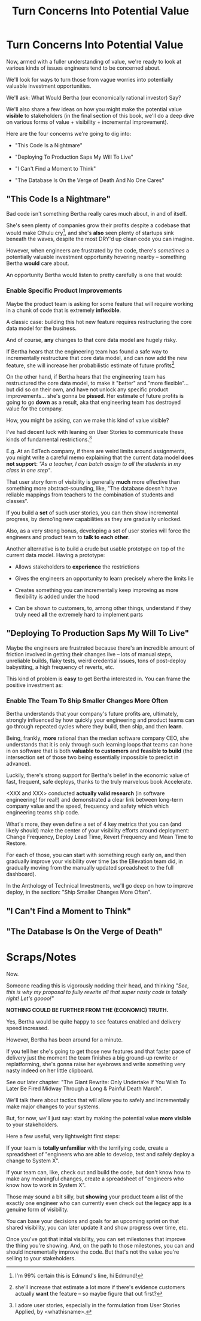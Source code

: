 :PROPERTIES:
:ID:       2EC03879-2A23-4546-BCB8-E9A464665A03
:END:
#+title: Turn Concerns Into Potential Value
#+filetags: :Chapter:
* Turn Concerns Into Potential Value
Now, armed with a fuller understanding of value, we're ready to look at various kinds of issues engineers tend to be concerned about.

We'll look for ways to turn those from vague worries into potentially valuable investment opportunities.

We'll ask: What Would Bertha (our economically rational investor) Say?

We'll also share a few ideas on how you might make the potential value *visible* to stakeholders (in the final section of this book, we'll do a deep dive on various forms of value + visibility + incremental improvement).

Here are the four concerns we're going to dig into:

 - "This Code Is a Nightmare"

 - "Deploying To Production Saps My Will To Live"

 - "I Can't Find a Moment to Think"

 - "The Database Is On the Verge of Death And No One Cares"

** "This Code Is a Nightmare"

Bad code isn't something Bertha really cares much about, in and of itself.

She's seen plenty of companies grow their profits despite a codebase that would make Cthulu cry[fn:: I'm 99% certain this is Edmund's line, hi Edmund!], and she's *also* seen plenty of startups sink beneath the waves, despite the most DRY'd up clean code you can imagine.

# XXX Check Speeding Up Your Eng Org -- I *am* stealing that joke from Edmund, right?

However, when engineers are frustrated by the code, there's /sometimes/ a potentially valuable investment opportunity hovering nearby -- something Bertha *would* care about.

An opportunity Bertha would listen to pretty carefully is one that would:

*** Enable *Specific* Product Improvements

Maybe the product team is asking for some feature that will require working in a chunk of code that is extremely *inflexible*.

A classic case: building this hot new feature requires restructuring the core data model for the business.

And of course, *any* changes to that core data model are hugely risky.

If Bertha hears that the engineering team has found a safe way to incrementally restructure that core data model, and can now add the new feature, she will increase her probabilistic estimate of future profits[fn:: she'll increase that estimate a lot more if there's evidence customers actually *want* the feature -- so maybe figure that out first?]

On the other hand, if Bertha hears that the engineering team has restructured the core data model, to make it "better" and "more flexible"... but did so on their own, and have not unlock any specific product improvements... she's gonna be *pissed*. Her estimate of future profits is going to go *down* as a result, aka that engineering team has destroyed value for the company.

How, you might be asking, can we make this kind of value visible?

I've had decent luck with leaning on User Stories to communicate these kinds of fundamental restrictions.[fn:: I adore user stories, especially in the formulation from User Stories Applied, by <whathisname>.]

E.g. At an EdTech company, if there are weird limits around assignments, you might write a careful memo explaining that the current data model *does not support*: /"As a teacher, I can batch assign to all the students in my class in one step"/.

That user story form of visibility is generally *much* more effective than something more abstract-sounding, like, "The database doesn't have reliable mappings from teachers to the combination of students and classes".

If you build a *set* of such user stories, you can then show incremental progress, by demo'ing new capabilities as they are gradually unlocked.

Also, as a very strong bonus, developing a set of user stories will force the engineers and product team to *talk to each other*.

Another alternative is to build a crude but usable prototype on top of the current data model. Having a prototype:

 - Allows stakeholders to *experience* the restrictions

 - Gives the engineers an opportunity to learn precisely where the limits lie

 - Creates something you can incrementally keep improving as more flexibility is added under the hood

 - Can be shown to customers, to, among other things, understand if they truly need *all* the extremely hard to implement parts

** "Deploying To Production Saps My Will To Live"

Maybe the engineers are frustrated because there's an incredible amount of friction involved in getting their changes live -- lots of manual steps, unreliable builds, flaky tests, weird credential issues, tons of post-deploy babystting, a high frequency of reverts, etc.

This kind of problem is *easy* to get Bertha interested in. You can frame the positive investment as:

*** Enable The Team To Ship Smaller Changes More Often

Bertha understands that your company's future profits are, ultimately, strongly influenced by how quickly your engineering and product teams can go through repeated cycles where they build, then ship, and then *learn*.

Being, frankly, *more* rational than the median software company CEO, she understands that it is only through such learning loops that teams can hone in on software that is both *valuable to customers* and *feasible to build* (the intersection set of those two being essentially impossible to predict in advance).

Luckily, there's strong support for Bertha's belief in the economic value of fast, frequent, safe deploys, thanks to the truly marvelous book Accelerate.

<XXX and XXX> conducted *actually valid research* (in software engineering! for real!) and demonstrated a clear link between long-term company value and the speed, frequency and safety which which engineering teams ship code.

What's more, they even define a set of 4 key metrics that you can (and likely should) make the center of your visibility efforts around deployment: Change Frequency, Deploy Lead Time, Revert Frequency and Mean Time to Restore.

For each of those, you can start with something rough early on, and then gradually improve your visibility over time (as the Ellevation team did, in gradually moving from the manually updated spreadsheet to the full dashboard).

In the Anthology of Technical Investments, we'll go deep on how to improve deploy, in the section: "Ship Smaller Changes More Often".

** "I Can't Find a Moment to Think"


** "The Database Is On the Verge of Death"

* Scraps/Notes

Now.

Someone reading this is vigorously nodding their head, and thinking /"See, this is why my proposal to fully rewrite all that super nasty code is totally right! Let's goooo!"/

*NOTHING COULD BE FURTHER FROM THE (ECONOMIC) TRUTH.*

Yes, Bertha would be quite happy to see features enabled and delivery speed increased.

However, Bertha has been around for a minute.

If you tell her she's going to get those new features and that faster pace of delivery just the moment the team finishes a big ground-up rewrite or replatforming, she's gonna raise her eyebrows and write something very nasty indeed on her little clipboard.

See our later chapter: "The Giant Rewrite: Only Undertake If You Wish To Later Be Fired Midway Through a Long & Painful Death March".

We'll talk there about tactics that will allow you to safely and incrementally make major changes to your systems.

But, for now, we'll just say: start by making the potential value *more visible* to your stakeholders.

Here a few useful, very lightweight first steps:

If your team is *totally unfamiliar* with the terrifying code, create a spreadsheet of "engineers who are able to develop, test and safely deploy a change to System X".

If your team can, like, check out and build the code, but don't know how to make any meaningful changes, create a spreadsheet of "engineers who know how to work in System X".

Those may sound a bit silly, but *showing* your product team a list of the exactly one engineer who can currently even check out the legacy app is a genuine form of visibility.

You can base your decisions and goals for an upcoming sprint on that shared visibility, you can later update it and show progress over time, etc.


Once you've got that initial visibility, you can set milestones that improve the thing you're showing. And, on the path to those milestones, you can and should incrementally improve the code. But that's not the value you're selling to your stakeholders.



# Key first question: are you actually working in this code, like right now? Or is it just you did a drive by and were horrified by what you found?
